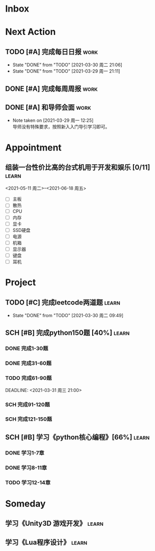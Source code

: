 #+STARTUP: INDENT LOGDONE OVERVIEW
#+TAGS: { learn(l) work(w) }
#+TODO: TODO(t) SCH(s) WAIT(w) | DONE(d) CANCELED(c)


* Inbox
* Next Action
** TODO [#A] 完成每日日报                                            :work:
DEADLINE: <2021-03-31 周三 21:20 +1d>
:PROPERTIES:
:LAST_REPEAT: [2021-03-30 周二 21:06]
:END:

- State "DONE"       from "TODO"       [2021-03-30 周二 21:06]
- State "DONE"       from "TODO"       [2021-03-29 周一 21:11]
** DONE [#A] 完成每周周报                                            :work:
CLOSED: [2021-03-29 周一 10:36] DEADLINE: <2021-03-29 周一 12:00 +1w>
** DONE [#A] 和导师会面                                              :work:
CLOSED: [2021-03-29 周一 12:26] DEADLINE: <2021-03-29 周一 21:00>
- Note taken on [2021-03-29 周一 12:25] \\
  导师没有特殊要求，按照新入入门导引学习即可。
* Appointment
** 组装一台性价比高的台式机用于开发和娱乐 [0/11]                    :learn:
<2021-05-11 周二>--<2021-06-18 周五>
- [ ] 主板
- [ ] 散热
- [ ] CPU
- [ ] 内存
- [ ] 显卡
- [ ] SSD硬盘
- [ ] 电源
- [ ] 机箱
- [ ] 显示器
- [ ] 键盘
- [ ] 耳机
* Project
** TODO [#C] 完成leetcode两道题                                     :learn:
SCHEDULED: <2021-03-30 周二 21:00 +1d>
:PROPERTIES:
:LINK: [[https://leetcode-cn.com][leetcode]]
:LAST_REPEAT: [2021-03-30 周二 09:49]
:END:
- State "DONE"       from "TODO"       [2021-03-30 周二 09:49]
** SCH [#B] 完成python150题 [40%]                                   :learn:
SCHEDULED: <2021-03-29 周一 11:00> DEADLINE: <2021-04-30 周五 21:00 -3d>
*** DONE 完成1-30题
CLOSED: [2021-03-29 周一 21:08] DEADLINE: <2021-03-29 周一 21:00>
:PROPERTIES:
:REFERENCE: [[file:../ref/python150题.org::第一题][python150题:1-30]]
:END:
*** DONE 完成31-60题
CLOSED: [2021-03-30 周二 14:40] DEADLINE: <2021-03-30 周二 21:00>
:PROPERTIES:
:REFERENCE: [[file:../ref/python150题.org::第三十一题][python150题:31-60]]
:END:
*** TODO 完成61-90题
:PROPERTIES:
:REFERENCE: [[file:../ref/python150题.org::第六十一题][python150题:61-90]]
:END:
DEADLINE: <2021-03-31 周三 21:00>
*** SCH 完成91-120题
DEADLINE: <2021-04-01 周四 21:00>
:PROPERTIES:
:REFERENCE: [[file:../ref/python150题.org::第九十一题][python150题:91-120]]
:END:
*** SCH 完成121-150题
:PROPERTIES:
:REFERENCE: [[file:../ref/python150题.org::第一百二十一题][python150题:121-150]]
:END:
** SCH [#B] 学习《python核心编程》[66%]                             :learn:
DEADLINE: <2021-04-03 周六 21:00> SCHEDULED: <2021-03-29 周一 12:00>
*** DONE 学习1-7章
CLOSED: [2021-03-29 周一 17:41] DEADLINE: <2021-03-31 周三 21:00>
*** DONE 学习8-11章
CLOSED: [2021-03-30 周二 21:09] DEADLINE: <2021-03-30 周二 21:00>

*** TODO 学习12-14章
DEADLINE: <2021-03-31 周三 21:20>

* Someday
** 学习《Unity3D 游戏开发》                                         :learn:
** 学习《Lua程序设计》                                               :learn:

